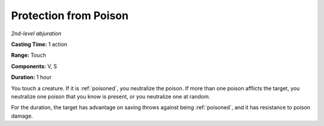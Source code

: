 .. _`Protection from Poison`:

Protection from Poison
----------------------

*2nd-level abjuration*

**Casting Time:** 1 action

**Range:** Touch

**Components:** V, S

**Duration:** 1 hour

You touch a creature. If it is :ref:`poisoned`, you neutralize the poison. If
more than one poison afflicts the target, you neutralize one poison that
you know is present, or you neutralize one at random.

For the duration, the target has advantage on saving throws against
being :ref:`poisoned`, and it has resistance to poison damage.

